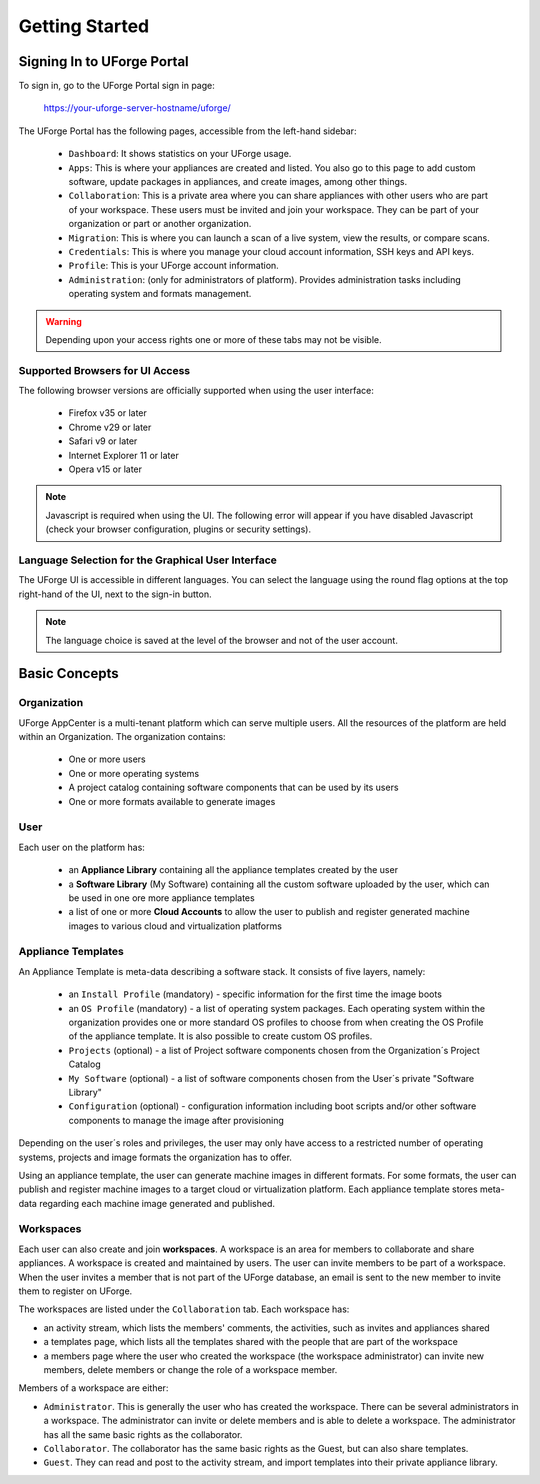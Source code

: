.. Copyright 2016 FUJITSU LIMITED

.. _uforge-appcenter-getting-started:

Getting Started
===============

.. _uforge-signup:

Signing In to UForge Portal
---------------------------

To sign in, go to the UForge Portal sign in page:

	`https://your-uforge-server-hostname/uforge/ <https://your-uforge-server-hostname/uforge/>`_

The UForge Portal has the following pages, accessible from the left-hand sidebar:

	* ``Dashboard``: It shows statistics on your UForge usage.
	* ``Apps``: This is where your appliances are created and listed. You also go to this page to add custom software, update packages in appliances, and create images, among other things.
	* ``Collaboration``: This is a private area where you can share appliances with other users who are part of your workspace. These users must be invited and join your workspace. They can be part of your organization or part or another organization.
	* ``Migration``: This is where you can launch a scan of a live system, view the results, or compare scans.
	* ``Credentials``: This is where you manage your cloud account information, SSH keys and API keys.
	* ``Profile``: This is your UForge account information.
	* ``Administration``: (only for administrators of platform).  Provides administration tasks including operating system and formats management.

.. warning:: Depending upon your access rights one or more of these tabs may not be visible.

.. image:: /images/uforge-sidebar2.png

.. _uforge-supported-browsers:

Supported Browsers for UI Access
~~~~~~~~~~~~~~~~~~~~~~~~~~~~~~~~

The following browser versions are officially supported when using the user interface:

	* Firefox v35 or later
	* Chrome v29 or later
	* Safari v9 or later
	* Internet Explorer 11 or later
	* Opera v15 or later

.. note:: Javascript is required when using the UI. The following error will appear if you have disabled Javascript (check your browser configuration, plugins or security settings). 

.. image:: /images/javascript-warning.png

.. _uforge-ui-languages:

Language Selection for the Graphical User Interface
~~~~~~~~~~~~~~~~~~~~~~~~~~~~~~~~~~~~~~~~~~~~~~~~~~~

The UForge UI is accessible in different languages. You can select the language using the round flag options at the top right-hand of the UI, next to the sign-in button. 

.. image:: /images/uforge-ui-language.png

.. note:: The language choice is saved at the level of the browser and not of the user account. 


.. _uforge-basic-concepts:

Basic Concepts
--------------

.. _uforge-basic-concepts-org:

Organization
~~~~~~~~~~~~

UForge AppCenter is a multi-tenant platform which can serve multiple users.  All the resources of the platform are held within an Organization.  The organization contains:

	* One or more users
	* One or more operating systems
	* A project catalog containing software components that can be used by its users
	* One or more formats available to generate images

.. image:: /images/uforge-organization.jpg

.. _uforge-basic-concepts-user:

User
~~~~

Each user on the platform has:

	* an **Appliance Library** containing all the appliance templates created by the user
	* a **Software Library** (My Software) containing all the custom software uploaded by the user, which can be used in one ore more appliance templates
	* a list of one or more **Cloud Accounts** to allow the user to publish and register generated machine images to various cloud and virtualization platforms

.. image:: /images/user-private-space.jpg


.. _uforge-basic-concepts-appliance:

Appliance Templates
~~~~~~~~~~~~~~~~~~~

An Appliance Template is meta-data describing a software stack.   It consists of five layers, namely:

	* an ``Install Profile`` (mandatory) - specific information for the first time the image boots
	* an ``OS Profile`` (mandatory) - a list of operating system packages. Each operating system within the organization provides one or more standard OS profiles to choose from when creating the OS Profile of the appliance template. It is also possible to create custom OS profiles.
	* ``Projects`` (optional) - a list of Project software components chosen from the Organization´s Project Catalog
	* ``My Software`` (optional) - a list of software components chosen from the User´s private "Software Library"
	* ``Configuration`` (optional) - configuration information including boot scripts and/or other software components to manage the image after provisioning

Depending on the user´s roles and privileges, the user may only have access to a restricted number of operating systems, projects and image formats the organization has to offer.

Using an appliance template, the user can generate machine images in different formats. For some formats, the user can publish and register machine images to a target cloud or virtualization platform. Each appliance template stores meta-data regarding each machine image generated and published.

.. _uforge-basic-concepts-workspace:

Workspaces
~~~~~~~~~~

Each user can also create and join **workspaces**. A workspace is an area for members to collaborate and share appliances. A workspace is created and maintained by users. The user can invite members to be part of a workspace. When the user invites a member that is not part of the UForge database, an email is sent to the new member to invite them to register on UForge.

The workspaces are listed under the ``Collaboration`` tab. Each workspace has:

* an activity stream, which lists the members' comments, the activities, such as invites and appliances shared
* a templates page, which lists all the templates shared with the people that are part of the workspace
* a members page where the user who created the workspace (the workspace administrator) can invite new members, delete members or change the role of a workspace member.

Members of a workspace are either:

* ``Administrator``. This is generally the user who has created the workspace. There can be several administrators in a workspace. The administrator can invite or delete members and is able to delete a workspace.  The administrator has all the same basic rights as the collaborator.
* ``Collaborator``. The collaborator has the same basic rights as the Guest, but can also share templates.
* ``Guest``. They can read and post to the activity stream, and import templates into their private appliance library.




